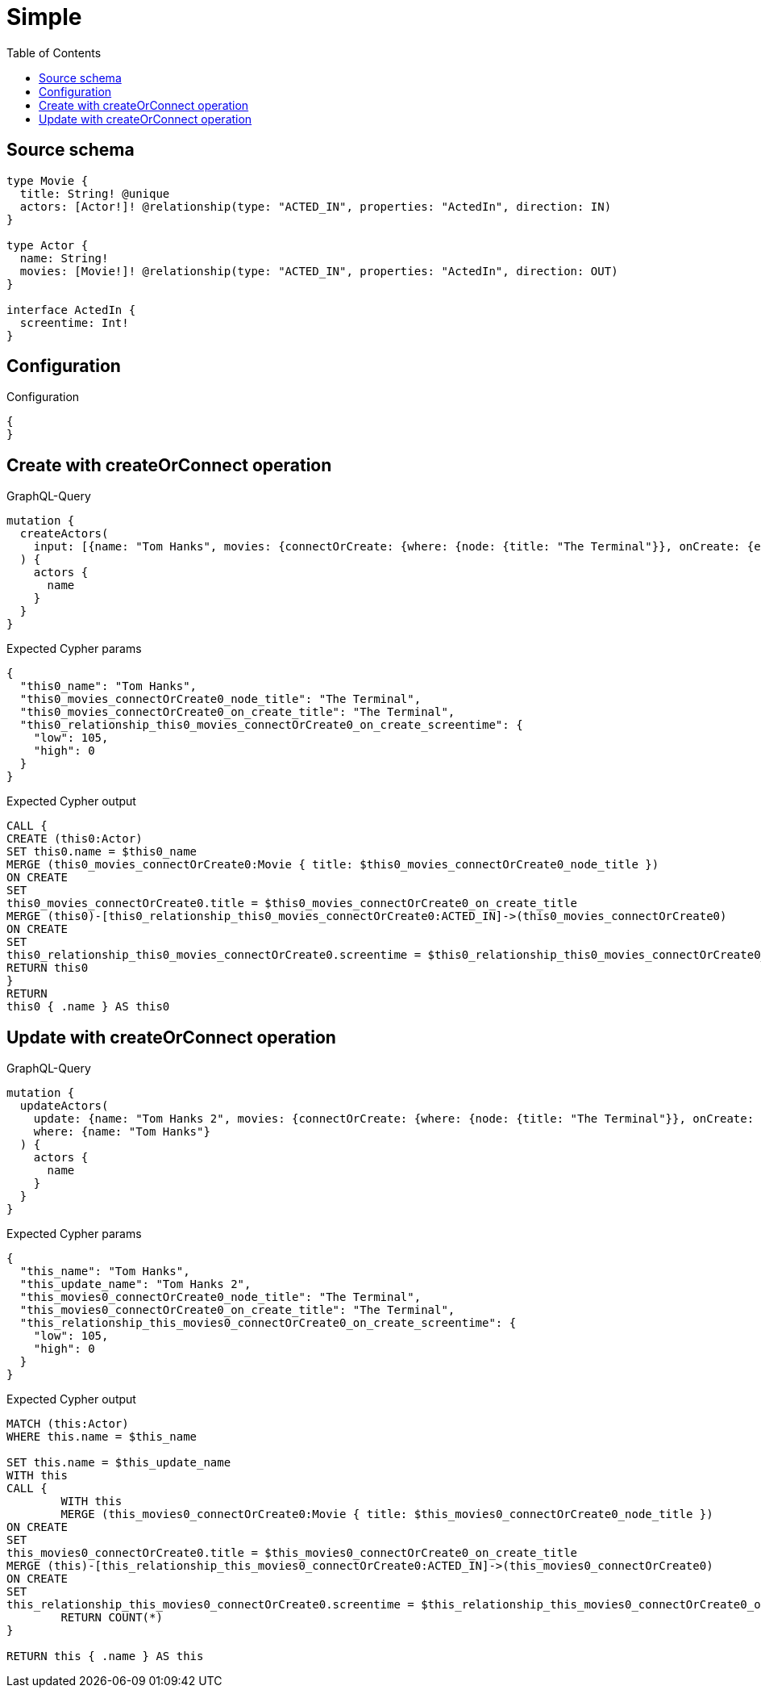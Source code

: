 :toc:

= Simple

== Source schema

[source,graphql,schema=true]
----
type Movie {
  title: String! @unique
  actors: [Actor!]! @relationship(type: "ACTED_IN", properties: "ActedIn", direction: IN)
}

type Actor {
  name: String!
  movies: [Movie!]! @relationship(type: "ACTED_IN", properties: "ActedIn", direction: OUT)
}

interface ActedIn {
  screentime: Int!
}
----

== Configuration

.Configuration
[source,json,schema-config=true]
----
{
}
----
== Create with createOrConnect operation

.GraphQL-Query
[source,graphql]
----
mutation {
  createActors(
    input: [{name: "Tom Hanks", movies: {connectOrCreate: {where: {node: {title: "The Terminal"}}, onCreate: {edge: {screentime: 105}, node: {title: "The Terminal"}}}}}]
  ) {
    actors {
      name
    }
  }
}
----

.Expected Cypher params
[source,json]
----
{
  "this0_name": "Tom Hanks",
  "this0_movies_connectOrCreate0_node_title": "The Terminal",
  "this0_movies_connectOrCreate0_on_create_title": "The Terminal",
  "this0_relationship_this0_movies_connectOrCreate0_on_create_screentime": {
    "low": 105,
    "high": 0
  }
}
----

.Expected Cypher output
[source,cypher]
----
CALL {
CREATE (this0:Actor)
SET this0.name = $this0_name
MERGE (this0_movies_connectOrCreate0:Movie { title: $this0_movies_connectOrCreate0_node_title })
ON CREATE
SET
this0_movies_connectOrCreate0.title = $this0_movies_connectOrCreate0_on_create_title
MERGE (this0)-[this0_relationship_this0_movies_connectOrCreate0:ACTED_IN]->(this0_movies_connectOrCreate0)
ON CREATE
SET
this0_relationship_this0_movies_connectOrCreate0.screentime = $this0_relationship_this0_movies_connectOrCreate0_on_create_screentime
RETURN this0
}
RETURN 
this0 { .name } AS this0
----

== Update with createOrConnect operation

.GraphQL-Query
[source,graphql]
----
mutation {
  updateActors(
    update: {name: "Tom Hanks 2", movies: {connectOrCreate: {where: {node: {title: "The Terminal"}}, onCreate: {edge: {screentime: 105}, node: {title: "The Terminal"}}}}}
    where: {name: "Tom Hanks"}
  ) {
    actors {
      name
    }
  }
}
----

.Expected Cypher params
[source,json]
----
{
  "this_name": "Tom Hanks",
  "this_update_name": "Tom Hanks 2",
  "this_movies0_connectOrCreate0_node_title": "The Terminal",
  "this_movies0_connectOrCreate0_on_create_title": "The Terminal",
  "this_relationship_this_movies0_connectOrCreate0_on_create_screentime": {
    "low": 105,
    "high": 0
  }
}
----

.Expected Cypher output
[source,cypher]
----
MATCH (this:Actor)
WHERE this.name = $this_name

SET this.name = $this_update_name
WITH this
CALL {
	WITH this
	MERGE (this_movies0_connectOrCreate0:Movie { title: $this_movies0_connectOrCreate0_node_title })
ON CREATE
SET
this_movies0_connectOrCreate0.title = $this_movies0_connectOrCreate0_on_create_title
MERGE (this)-[this_relationship_this_movies0_connectOrCreate0:ACTED_IN]->(this_movies0_connectOrCreate0)
ON CREATE
SET
this_relationship_this_movies0_connectOrCreate0.screentime = $this_relationship_this_movies0_connectOrCreate0_on_create_screentime
	RETURN COUNT(*)
}

RETURN this { .name } AS this
----


